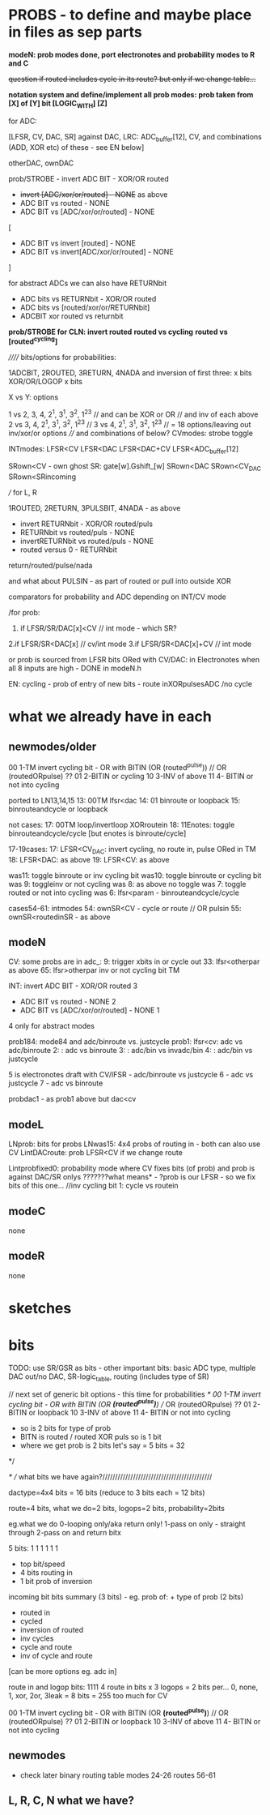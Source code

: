 * PROBS - to define and maybe place in files as sep parts

*modeN: prob modes done, port electronotes and probability modes to R and C*

+question if routed includes cycle in its route? but only if we change table...+

*notation system and define/implement all prob modes: prob taken from [X] of [Y] bit [LOGIC_WITH] [Z]*

for ADC:

[LFSR, CV, DAC, SR] against DAC, LRC: ADC_buffer[12], CV, and combinations (ADD, XOR etc) of these - see EN below]

otherDAC, ownDAC

prob/STROBE - invert ADC BIT - XOR/OR routed
       - +invert [ADC/xor/or/routed] - NONE+ as above
       - ADC BIT vs routed - NONE
       - ADC BIT vs [ADC/xor/or/routed] - NONE

[
       - ADC BIT vs invert [routed] - NONE
       - ADC BIT vs invert[ADC/xor/or/routed] - NONE
]

for abstract ADCs we can also have RETURNbit
       - ADC bits vs RETURNbit - XOR/OR routed
       - ADC bits vs [routed/xor/or/RETURNbit]
       - ADCBIT xor routed vs returnbit

*prob/STROBE for CLN: invert routed*
                *routed vs cycling*
		*routed vs [routed^cycling]*



////// bits/options for probabilities:

1ADCBIT, 2ROUTED, 3RETURN, 4NADA and inversion of first three: x bits XOR/OR/LOGOP x bits

X vs Y: options

1 vs 2, 3, 4, 2^1, 3^1, 3^2, 1^2^3 // and can be XOR or OR // and inv of each above
2 vs 3, 4, 2^1, 3^1, 3^2, 1^2^3 // 
3 vs 4, 2^1, 3^1, 3^2, 1^2^3 // 
= 18 options/leaving out inv/xor/or options
//// and combinations of below?
CVmodes:
strobe
toggle

INTmodes:
LFSR<CV
LFSR<DAC
LFSR<DAC+CV
LFSR<ADC_buffer[12]

SRown<CV - own ghost SR: gate[w].Gshift_[w] 
SRown<DAC
SRown<CV_DAC
SRown<SRincoming


///
for L, R

1ROUTED, 2RETURN, 3PULSBIT, 4NADA - as above

- invert RETURNbit - XOR/OR routed/puls
- RETURNbit vs routed/puls - NONE
- invertRETURNbit vs routed/puls - NONE
- routed versus 0 - RETURNbit

return/routed/pulse/nada

and what about PULSIN - as part of routed or pull into outside XOR

comparators for probability and ADC depending on INT/CV mode

/for prob:
1. if LFSR/SR/DAC[x]<CV  // int mode - which SR?
2.if LFSR/SR<DAC[x]  // cv/int mode
3.if LFSR/SR<DAC[x]+CV // int mode

or prob is sourced from LFSR bits ORed with CV/DAC: in Electronotes when all 8 inputs are high - DONE in modeN.h

EN: cycling - prob of entry of new bits - route inXORpulsesADC  /no cycle

* what we already have in each

** newmodes/older

00 1-TM invert cycling bit - OR with BITIN (OR (routed^pulse)) // OR (routedORpulse) ??
01 2-BITIN or cycling
10 3-INV of above
11 4- BITIN or not into cycling


ported to LN13,14,15
13: 00TM lfsr<dac
14: 01 binroute or loopback
15: binrouteandcycle or loopback

not cases:
17: 00TM loop/invertloop XORroutein
18: 11Enotes: toggle binrouteandcycle/cycle [but enotes is binroute/cycle]

17-19cases:
17: LFSR<CV_DAC: invert cycling, no route in, pulse ORed in TM
18: LFSR<DAC: as above
19: LFSR<CV: as above

was11: toggle binroute or inv cycling bit
was10: toggle binroute or cycling bit
was 9: toggleinv or not cycling
was 8: as above no toggle
was 7: toggle routed or not into cycling 
was 6: lfsr<param - binrouteandcycle/cycle

cases54-61: intmodes
54: ownSR<CV - cycle or route // OR pulsin
55: ownSR<routedinSR - as above


** modeN

CV:
some probs are in adc_:
9: trigger xbits in or cycle out
33: lfsr<otherpar as above 
65: lfsr>otherpar inv or not cycling bit TM

INT:
invert ADC BIT - XOR/OR routed 3
       - ADC BIT vs routed - NONE 2
       - ADC BIT vs [ADC/xor/or/routed] - NONE 1

4 only for abstract modes

prob184: mode84 and adc/binroute vs. justcycle
prob1: lfsr<cv: adc vs adc/binroute
2:            : adc vs binroute
3:            : adc/bin vs invadc/bin
4:            : adc/bin vs justcycle

5 is electronotes draft with CV/lFSR - adc/binroute vs justcycle 
6                                    - adc vs justcycle
7                                    - adc vs binroute

probdac1 - as prob1 above but dac<cv

** modeL

LNprob: bits for probs
LNwas15: 4x4 probs of routing in - both can also use CV
LintDACroute: prob LFSR<CV if we change route


Lintprobfixed0: probability mode where CV fixes bits (of prob) and prob is against DAC/SR onlys ???????what means* - ?prob is our LFSR - so we fix bits of this one...
//inv cycling bit
1: cycle vs routein

** modeC

none

** modeR

none

* sketches

* bits

TODO: use SR/GSR as bits - other important bits: basic ADC type, multiple DAC out/no DAC, SR-logic_table, routing (includes type of SR)

	// next set of generic bit options - this time for probabilities
	/*
	  00 1-TM invert cycling bit - OR with BITIN (OR *(routed^pulse)*) // OR (routedORpulse) ??
	  01 2-BITIN or loopback
	  10 3-INV of above
	  11 4- BITIN or not into cycling
	  
	  - so is 2 bits for type of prob
	  - BITN is routed / routed XOR puls so is 1 bit
	  - where we get prob is 2 bits let's say = 5 bits = 32
	*/

/* // what bits we have again?///////////////////////////////////////////

dactype=4x4 bits = 16 bits (reduce to 3 bits each = 12 bits)

route=4 bits, what we do=2 bits, logops=2 bits, probability=2bits

eg.what we do
0-looping only/aka return only!
1-pass on only - straight through
2-pass on and return bitx

5 bits: 1 1 1 1 1 1
- top bit/speed
- 4 bits routing in
- 1 bit prob of inversion

incoming bit bits summary (3 bits) - eg. prob of: + type of prob (2 bits)
- routed in 
- cycled 
- inversion of routed
- inv cycles
- cycle and route
- inv of cycle and route
[can be more options eg. adc in]

route in and logop bits:
1111 4 route in bits x 3 logops = 2 bits per... 0, none, 1, xor, 2or, 3leak = 8 bits = 255 too much for CV
 
00 1-TM invert cycling bit - OR with BITIN (OR *(routed^pulse)*) // OR (routedORpulse) ??
01 2-BITIN or loopback
10 3-INV of above
11 4- BITIN or not into cycling

** newmodes

- check later binary routing table modes 24-26 routes 56-61

** L, R, C, N what we have?
